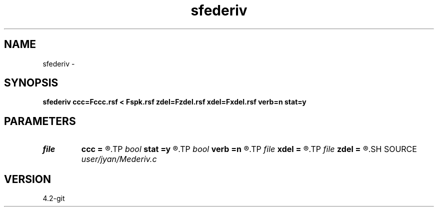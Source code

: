 .TH sfederiv 1  "APRIL 2023" Madagascar "Madagascar Manuals"
.SH NAME
sfederiv \- 
.SH SYNOPSIS
.B sfederiv ccc=Fccc.rsf < Fspk.rsf zdel=Fzdel.rsf xdel=Fxdel.rsf verb=n stat=y
.SH PARAMETERS
.PD 0
.TP
.I file   
.B ccc
.B =
.R  	auxiliary input file name
.TP
.I bool   
.B stat
.B =y
.R  [y/n]	stationary operator
.TP
.I bool   
.B verb
.B =n
.R  [y/n]	verbosity flag
.TP
.I file   
.B xdel
.B =
.R  	auxiliary output file name
.TP
.I file   
.B zdel
.B =
.R  	auxiliary output file name
.SH SOURCE
.I user/jyan/Mederiv.c
.SH VERSION
4.2-git
